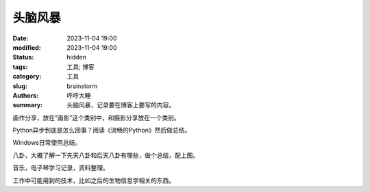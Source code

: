 头脑风暴
#######################

:date: 2023-11-04 19:00
:modified: 2023-11-04 19:00
:status: hidden
:tags: 工具; 博客
:category: 工具
:slug: brainstorm
:authors: 呼呼大睡
:summary: 头脑风暴，记录要在博客上要写的内容。

画作分享，放在“画影”这个类别中，和摄影分享放在一个类别。

Python异步到底是怎么回事？阅读《流畅的Python》然后做总结。

Windows日常使用总结。

八卦，大概了解一下先天八卦和后天八卦有哪些，做个总结，配上图。

音乐，电子琴学习记录，资料整理。

工作中可能用到的技术，比如之后的生物信息学相关的东西。

